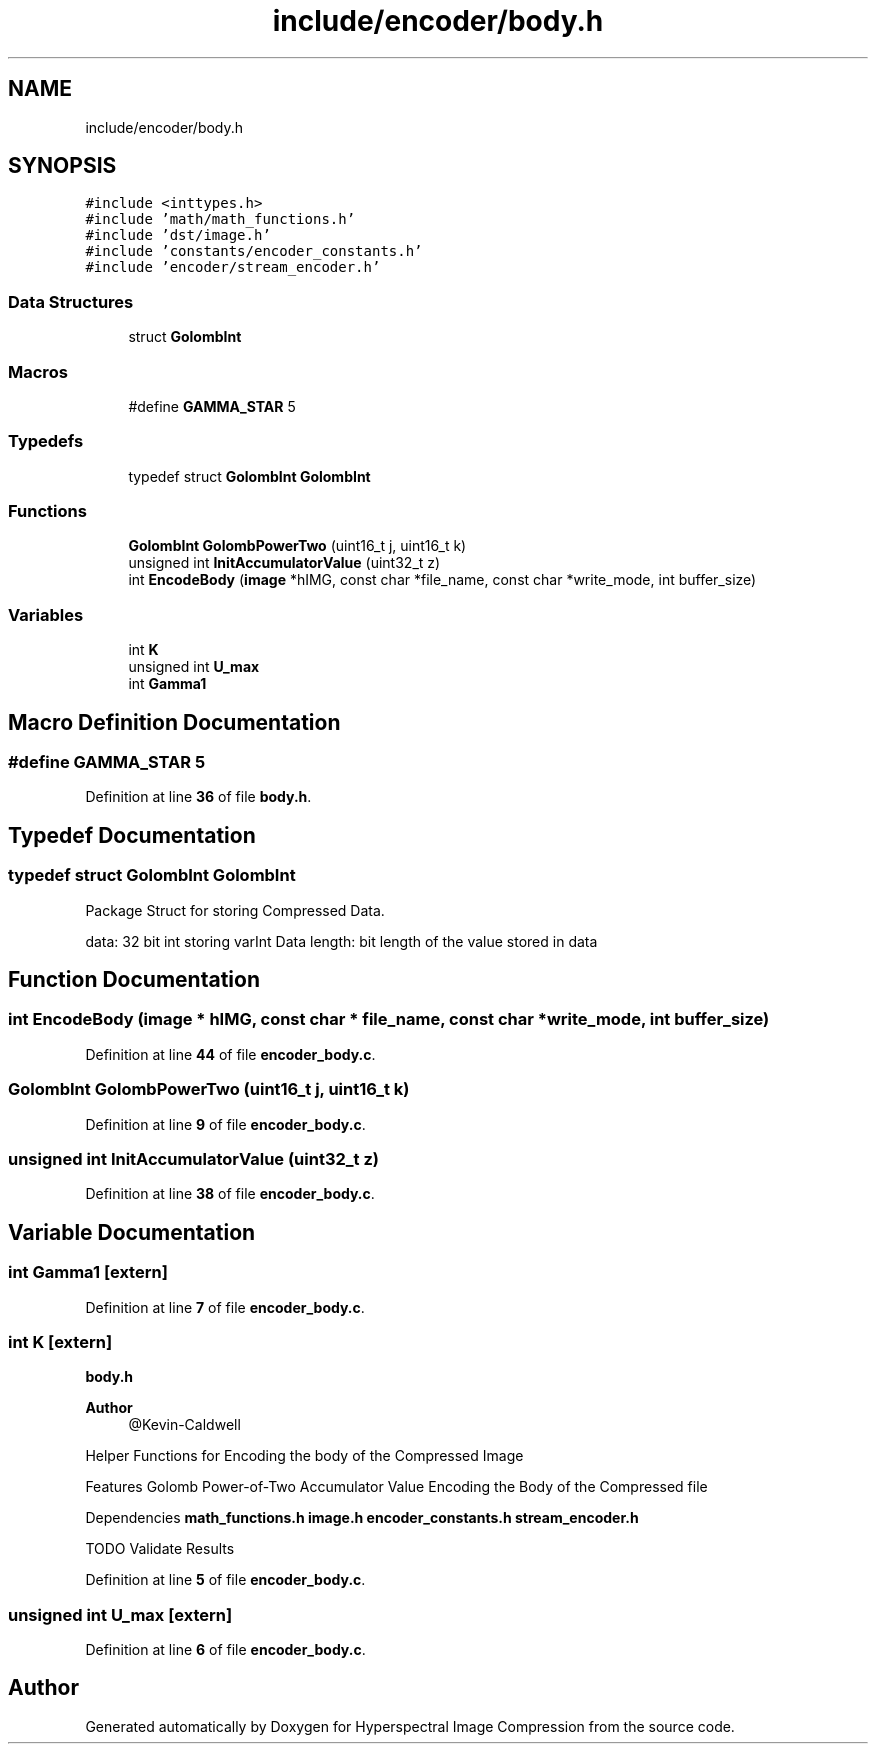 .TH "include/encoder/body.h" 3 "Version 1.0" "Hyperspectral Image Compression" \" -*- nroff -*-
.ad l
.nh
.SH NAME
include/encoder/body.h
.SH SYNOPSIS
.br
.PP
\fC#include <inttypes\&.h>\fP
.br
\fC#include 'math/math_functions\&.h'\fP
.br
\fC#include 'dst/image\&.h'\fP
.br
\fC#include 'constants/encoder_constants\&.h'\fP
.br
\fC#include 'encoder/stream_encoder\&.h'\fP
.br

.SS "Data Structures"

.in +1c
.ti -1c
.RI "struct \fBGolombInt\fP"
.br
.in -1c
.SS "Macros"

.in +1c
.ti -1c
.RI "#define \fBGAMMA_STAR\fP   5"
.br
.in -1c
.SS "Typedefs"

.in +1c
.ti -1c
.RI "typedef struct \fBGolombInt\fP \fBGolombInt\fP"
.br
.in -1c
.SS "Functions"

.in +1c
.ti -1c
.RI "\fBGolombInt\fP \fBGolombPowerTwo\fP (uint16_t j, uint16_t k)"
.br
.ti -1c
.RI "unsigned int \fBInitAccumulatorValue\fP (uint32_t z)"
.br
.ti -1c
.RI "int \fBEncodeBody\fP (\fBimage\fP *hIMG, const char *file_name, const char *write_mode, int buffer_size)"
.br
.in -1c
.SS "Variables"

.in +1c
.ti -1c
.RI "int \fBK\fP"
.br
.ti -1c
.RI "unsigned int \fBU_max\fP"
.br
.ti -1c
.RI "int \fBGamma1\fP"
.br
.in -1c
.SH "Macro Definition Documentation"
.PP 
.SS "#define GAMMA_STAR   5"

.PP
Definition at line \fB36\fP of file \fBbody\&.h\fP\&.
.SH "Typedef Documentation"
.PP 
.SS "typedef struct \fBGolombInt\fP \fBGolombInt\fP"
Package Struct for storing Compressed Data\&.
.PP
data: 32 bit int storing varInt Data length: bit length of the value stored in data 
.SH "Function Documentation"
.PP 
.SS "int EncodeBody (\fBimage\fP * hIMG, const char * file_name, const char * write_mode, int buffer_size)"

.PP
Definition at line \fB44\fP of file \fBencoder_body\&.c\fP\&.
.SS "\fBGolombInt\fP GolombPowerTwo (uint16_t j, uint16_t k)"

.PP
Definition at line \fB9\fP of file \fBencoder_body\&.c\fP\&.
.SS "unsigned int InitAccumulatorValue (uint32_t z)"

.PP
Definition at line \fB38\fP of file \fBencoder_body\&.c\fP\&.
.SH "Variable Documentation"
.PP 
.SS "int Gamma1\fC [extern]\fP"

.PP
Definition at line \fB7\fP of file \fBencoder_body\&.c\fP\&.
.SS "int K\fC [extern]\fP"
\fBbody\&.h\fP 
.PP
\fBAuthor\fP
.RS 4
@Kevin-Caldwell
.RE
.PP
Helper Functions for Encoding the body of the Compressed Image
.PP
Features Golomb Power-of-Two Accumulator Value Encoding the Body of the Compressed file
.PP
Dependencies \fBmath_functions\&.h\fP \fBimage\&.h\fP \fBencoder_constants\&.h\fP \fBstream_encoder\&.h\fP
.PP
TODO Validate Results 
.PP
Definition at line \fB5\fP of file \fBencoder_body\&.c\fP\&.
.SS "unsigned int U_max\fC [extern]\fP"

.PP
Definition at line \fB6\fP of file \fBencoder_body\&.c\fP\&.
.SH "Author"
.PP 
Generated automatically by Doxygen for Hyperspectral Image Compression from the source code\&.
